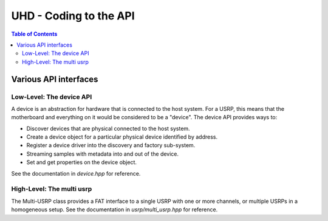 ========================================================================
UHD - Coding to the API
========================================================================

.. contents:: Table of Contents

------------------------------------------------------------------------
Various API interfaces
------------------------------------------------------------------------
^^^^^^^^^^^^^^^^^^^^^^^^^^^
Low-Level: The device API
^^^^^^^^^^^^^^^^^^^^^^^^^^^
A device is an abstraction for hardware that is connected to the host system.
For a USRP, this means that the motherboard and everything on it would be considered to be a "device".
The device API provides ways to:

* Discover devices that are physical connected to the host system.
* Create a device object for a particular physical device identified by address.
* Register a device driver into the discovery and factory sub-system.
* Streaming samples with metadata into and out of the device.
* Set and get properties on the device object.

See the documentation in *device.hpp* for reference.

^^^^^^^^^^^^^^^^^^^^^^^^^^^
High-Level: The multi usrp
^^^^^^^^^^^^^^^^^^^^^^^^^^^
The Multi-USRP class provides a FAT interface to a single USRP with
one or more channels, or multiple USRPs in a homogeneous setup.
See the documentation in *usrp/multi_usrp.hpp* for reference.
